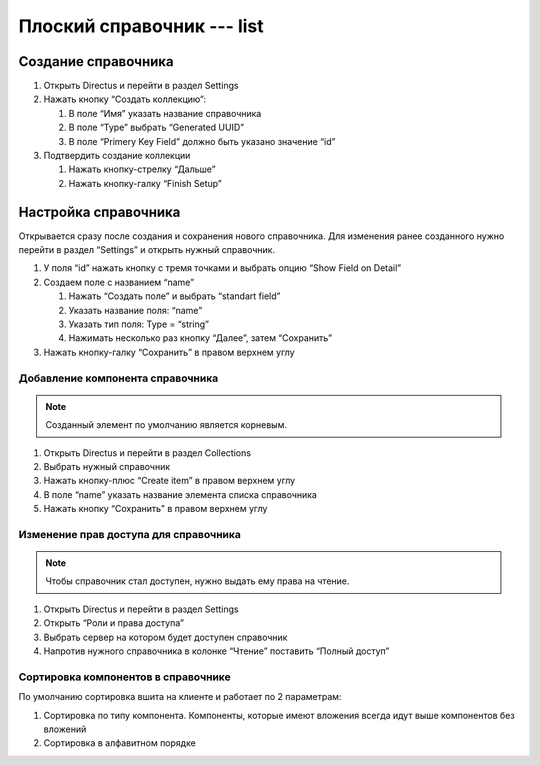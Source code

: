 Плоский справочник --- list
===========================

..  thumbnail:: images/list-1-overview.png
    :alt: Плоский справочник
    :width: 70%
    :class: framed

Создание справочника
--------------------

#.  Открыть Directus и перейти в раздел Settings
#.  Нажать кнопку “Создать коллекцию”:

    #.  В поле “Имя” указать название справочника
    #.  В поле “Type” выбрать “Generated UUID”
    #.  В поле “Primery Key Field” должно быть указано значение “id”

#.  Подтвердить создание коллекции

    #.  Нажать кнопку-стрелку “Дальше”
    #.  Нажать кнопку-галку “Finish Setup”

Настройка справочника
---------------------

Открывается сразу после создания и сохранения нового справочника.
Для изменения ранее созданного нужно перейти в раздел “Settings” и открыть нужный справочник.

#.  У поля “id” нажать кнопку с тремя точками и выбрать опцию “Show Field on Detail”
#.  Создаем поле с названием “name”

    #.  Нажать “Создать поле” и выбрать “standart field”
    #.  Указать название поля: “name”
    #.  Указать тип поля: Type = “string”
    #.  Нажимать несколько раз кнопку “Далее”, затем “Сохранить”

#.  Нажать кнопку-галку “Сохранить” в правом верхнем углу

Добавление компонента справочника
+++++++++++++++++++++++++++++++++

..  note:: Созданный элемент по умолчанию является корневым.

#.  Открыть Directus и перейти в раздел Collections
#.  Выбрать нужный справочник
#.  Нажать кнопку-плюс “Create item” в правом верхнем углу
#.  В поле “name” указать название элемента списка справочника
#.  Нажать кнопку “Сохранить” в правом верхнем углу

Изменение прав доступа для справочника
++++++++++++++++++++++++++++++++++++++

..  note:: Чтобы справочник стал доступен, нужно выдать ему права на чтение.

#.  Открыть Directus и перейти в раздел Settings
#.  Открыть “Роли и права доступа”
#.  Выбрать сервер на котором будет доступен справочник
#.  Напротив нужного справочника в колонке “Чтение” поставить “Полный доступ”

Сортировка компонентов в справочнике
++++++++++++++++++++++++++++++++++++

По умолчанию сортировка вшита на клиенте и работает по 2 параметрам:

#.  Сортировка по типу компонента. Компоненты, которые имеют вложения всегда идут выше компонентов без вложений
#.  Сортировка в алфавитном порядке
